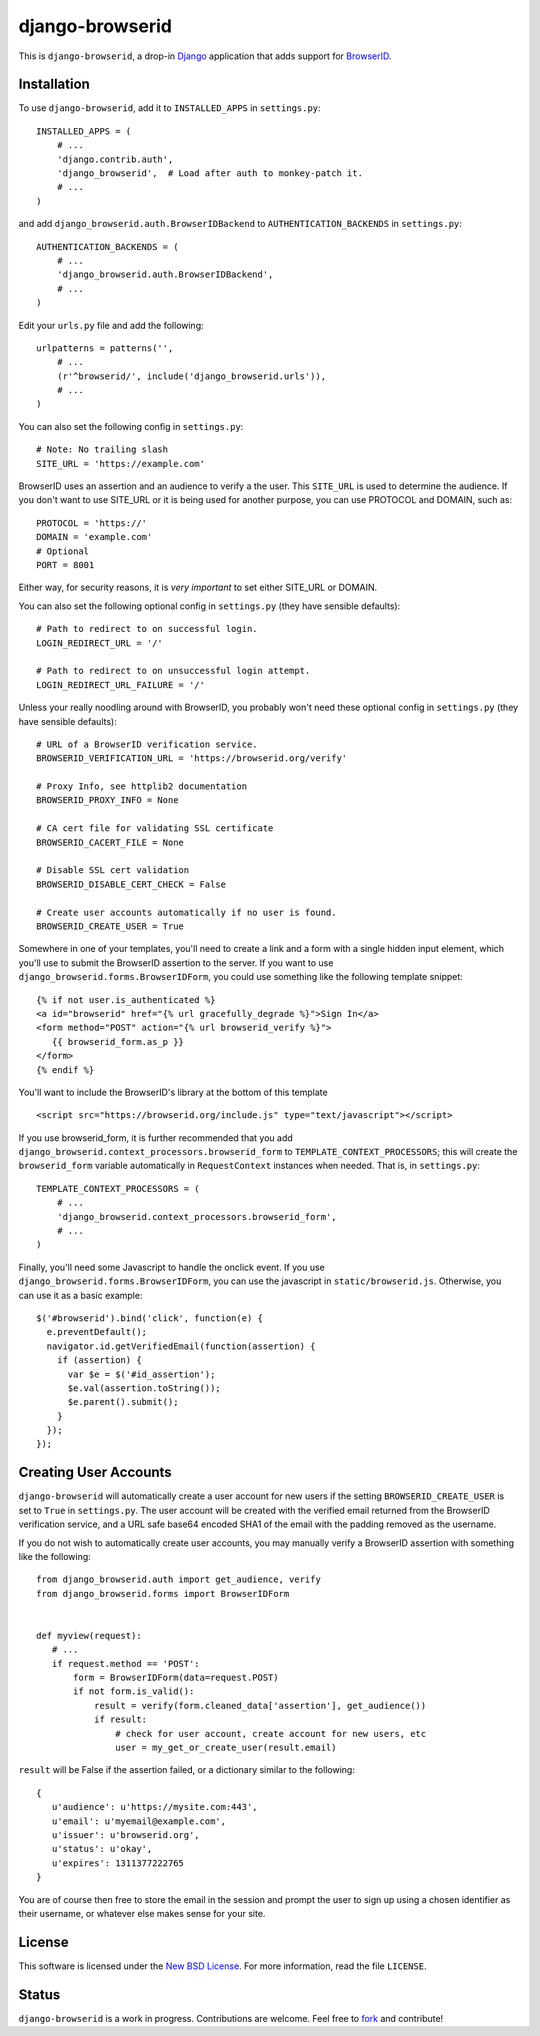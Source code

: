 ================
django-browserid
================

This is ``django-browserid``, a drop-in `Django`_ application that adds support for `BrowserID`_.

.. _Django: http://www.djangoproject.com/
.. _BrowserID: https://browserid.org/

Installation
------------

To use ``django-browserid``, add it to ``INSTALLED_APPS`` in ``settings.py``: ::

   INSTALLED_APPS = (
       # ...
       'django.contrib.auth',
       'django_browserid',  # Load after auth to monkey-patch it.
       # ...
   )

and add ``django_browserid.auth.BrowserIDBackend`` to ``AUTHENTICATION_BACKENDS`` in ``settings.py``: ::

   AUTHENTICATION_BACKENDS = (
       # ...
       'django_browserid.auth.BrowserIDBackend',
       # ...
   )

Edit your ``urls.py`` file and add the following: ::

   urlpatterns = patterns('',
       # ... 
       (r'^browserid/', include('django_browserid.urls')),
       # ...
   )

You can also set the following config in ``settings.py``: ::

    # Note: No trailing slash
    SITE_URL = 'https://example.com'

BrowserID uses an assertion and an audience to verify a the user. This
``SITE_URL`` is used to determine the audience. If you don't want to use
SITE_URL or it is being used for another purpose, you can use PROTOCOL and
DOMAIN, such as: ::

    PROTOCOL = 'https://'
    DOMAIN = 'example.com'
    # Optional
    PORT = 8001

Either way, for security reasons, it is *very important* to set either SITE_URL
or DOMAIN.

You can also set the following optional config in ``settings.py`` 
(they have sensible defaults): ::

   # Path to redirect to on successful login.
   LOGIN_REDIRECT_URL = '/'

   # Path to redirect to on unsuccessful login attempt.
   LOGIN_REDIRECT_URL_FAILURE = '/'

Unless your really noodling around with BrowserID, you probably won't need these 
optional config in ``settings.py`` (they have sensible defaults): ::

   # URL of a BrowserID verification service.
   BROWSERID_VERIFICATION_URL = 'https://browserid.org/verify'

   # Proxy Info, see httplib2 documentation
   BROWSERID_PROXY_INFO = None

   # CA cert file for validating SSL certificate
   BROWSERID_CACERT_FILE = None

   # Disable SSL cert validation
   BROWSERID_DISABLE_CERT_CHECK = False

   # Create user accounts automatically if no user is found.
   BROWSERID_CREATE_USER = True

Somewhere in one of your templates, you'll need to create a link and a form with a single hidden input element, which you'll use to submit the BrowserID assertion to the server. If you want to use ``django_browserid.forms.BrowserIDForm``, you could use something like the following template snippet: ::

   {% if not user.is_authenticated %}
   <a id="browserid" href="{% url gracefully_degrade %}">Sign In</a>
   <form method="POST" action="{% url browserid_verify %}">
      {{ browserid_form.as_p }}
   </form>
   {% endif %}


You'll want to include the BrowserID's library at the bottom of this template ::

    <script src="https://browserid.org/include.js" type="text/javascript"></script>

If you use browserid_form, it is further recommended that you add ``django_browserid.context_processors.browserid_form`` to  ``TEMPLATE_CONTEXT_PROCESSORS``; this will create the ``browserid_form`` variable automatically in ``RequestContext`` instances when needed. That is, in ``settings.py``: ::

   TEMPLATE_CONTEXT_PROCESSORS = (
       # ...
       'django_browserid.context_processors.browserid_form',
       # ...
   )

Finally, you'll need some Javascript to handle the onclick event. If you use ``django_browserid.forms.BrowserIDForm``, you can use the javascript in ``static/browserid.js``. Otherwise, you can use it as a basic example: ::

   $('#browserid').bind('click', function(e) {
     e.preventDefault();
     navigator.id.getVerifiedEmail(function(assertion) {
       if (assertion) {
         var $e = $('#id_assertion');
         $e.val(assertion.toString());
         $e.parent().submit();
       }
     });
   });

Creating User Accounts
----------------------

``django-browserid`` will automatically create a user account for new users if the setting ``BROWSERID_CREATE_USER`` is set to ``True`` in ``settings.py``. The user account will be created with the verified email returned from the BrowserID verification service, and a URL safe base64 encoded SHA1 of the email with the padding removed as the username. 

If you do not wish to automatically create user accounts, you may manually verify a BrowserID assertion with something like the following: ::

   from django_browserid.auth import get_audience, verify
   from django_browserid.forms import BrowserIDForm


   def myview(request):
      # ...
      if request.method == 'POST':
          form = BrowserIDForm(data=request.POST)
          if not form.is_valid():
              result = verify(form.cleaned_data['assertion'], get_audience())
              if result:
                  # check for user account, create account for new users, etc
                  user = my_get_or_create_user(result.email)

``result`` will be False if the assertion failed, or a dictionary similar to the following: ::

   {
      u'audience': u'https://mysite.com:443',
      u'email': u'myemail@example.com',
      u'issuer': u'browserid.org',
      u'status': u'okay',
      u'expires': 1311377222765
   }

You are of course then free to store the email in the session and prompt the user to sign up using a chosen identifier as their username, or whatever else makes sense for your site.

License
-------

This software is licensed under the `New BSD License`_. For more information, read the file ``LICENSE``.

.. _New BSD License: http://creativecommons.org/licenses/BSD/

Status
------

``django-browserid`` is a work in progress. Contributions are welcome. Feel free to `fork`_ and contribute!

.. _fork: https://github.com/mozilla/django-browserid
